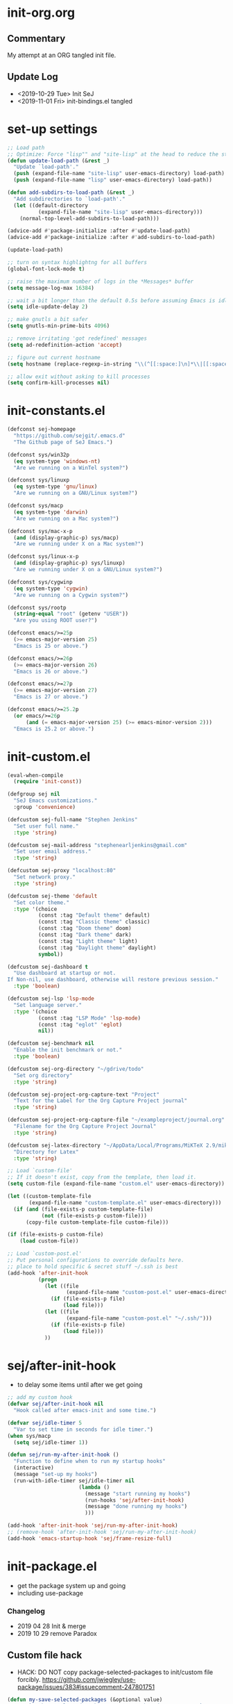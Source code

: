 * init-org.org
** Commentary
   My attempt at an ORG tangled init file.

** Update Log
   - <2019-10-29 Tue> Init SeJ
   - <2019-11-01 Fri> init-bindings.el tangled

* set-up settings
  #+BEGIN_SRC emacs-lisp
    ;; Load path
    ;; Optimize: Force "lisp"" and "site-lisp" at the head to reduce the startup time.
    (defun update-load-path (&rest _)
      "Update `load-path'."
      (push (expand-file-name "site-lisp" user-emacs-directory) load-path)
      (push (expand-file-name "lisp" user-emacs-directory) load-path))

    (defun add-subdirs-to-load-path (&rest _)
      "Add subdirectories to `load-path'."
      (let ((default-directory
              (expand-file-name "site-lisp" user-emacs-directory)))
        (normal-top-level-add-subdirs-to-load-path)))

    (advice-add #'package-initialize :after #'update-load-path)
    (advice-add #'package-initialize :after #'add-subdirs-to-load-path)

    (update-load-path)

    ;; turn on syntax highlightng for all buffers
    (global-font-lock-mode t)

    ;; raise the maximum number of logs in the *Messages* buffer
    (setq message-log-max 16384)

    ;; wait a bit longer than the default 0.5s before assuming Emacs is idle
    (setq idle-update-delay 2)

    ;; make gnutls a bit safer
    (setq gnutls-min-prime-bits 4096)

    ;; remove irritating 'got redefined' messages
    (setq ad-redefinition-action 'accept)

    ;; figure out current hostname
    (setq hostname (replace-regexp-in-string "\\(^[[:space:]\n]*\\|[[:space:]\n]*$\\)" "" (with-output-to-string (call-process "hostname" nil standard-output))))

    ;; allow exit without asking to kill processes
    (setq confirm-kill-processes nil)
  #+END_SRC

* init-constants.el
  #+BEGIN_SRC emacs-lisp
    (defconst sej-homepage
      "https://github.com/sejgit/.emacs.d"
      "The Github page of SeJ Emacs.")

    (defconst sys/win32p
      (eq system-type 'windows-nt)
      "Are we running on a WinTel system?")

    (defconst sys/linuxp
      (eq system-type 'gnu/linux)
      "Are we running on a GNU/Linux system?")

    (defconst sys/macp
      (eq system-type 'darwin)
      "Are we running on a Mac system?")

    (defconst sys/mac-x-p
      (and (display-graphic-p) sys/macp)
      "Are we running under X on a Mac system?")

    (defconst sys/linux-x-p
      (and (display-graphic-p) sys/linuxp)
      "Are we running under X on a GNU/Linux system?")

    (defconst sys/cygwinp
      (eq system-type 'cygwin)
      "Are we running on a Cygwin system?")

    (defconst sys/rootp
      (string-equal "root" (getenv "USER"))
      "Are you using ROOT user?")

    (defconst emacs/>=25p
      (>= emacs-major-version 25)
      "Emacs is 25 or above.")

    (defconst emacs/>=26p
      (>= emacs-major-version 26)
      "Emacs is 26 or above.")

    (defconst emacs/>=27p
      (>= emacs-major-version 27)
      "Emacs is 27 or above.")

    (defconst emacs/>=25.2p
      (or emacs/>=26p
          (and (= emacs-major-version 25) (>= emacs-minor-version 2)))
      "Emacs is 25.2 or above.")
  #+END_SRC

* init-custom.el
  #+BEGIN_SRC emacs-lisp
    (eval-when-compile
      (require 'init-const))

    (defgroup sej nil
      "SeJ Emacs customizations."
      :group 'convenience)

    (defcustom sej-full-name "Stephen Jenkins"
      "Set user full name."
      :type 'string)

    (defcustom sej-mail-address "stephenearljenkins@gmail.com"
      "Set user email address."
      :type 'string)

    (defcustom sej-proxy "localhost:80"
      "Set network proxy."
      :type 'string)

    (defcustom sej-theme 'default
      "Set color theme."
      :type '(choice
              (const :tag "Default theme" default)
              (const :tag "Classic theme" classic)
              (const :tag "Doom theme" doom)
              (const :tag "Dark theme" dark)
              (const :tag "Light theme" light)
              (const :tag "Daylight theme" daylight)
              symbol))

    (defcustom sej-dashboard t
      "Use dashboard at startup or not.
    If Non-nil, use dashboard, otherwise will restore previous session."
      :type 'boolean)

    (defcustom sej-lsp 'lsp-mode
      "Set language server."
      :type '(choice
              (const :tag "LSP Mode" 'lsp-mode)
              (const :tag "eglot" 'eglot)
              nil))

    (defcustom sej-benchmark nil
      "Enable the init benchmark or not."
      :type 'boolean)

    (defcustom sej-org-directory "~/gdrive/todo"
      "Set org directory"
      :type 'string)

    (defcustom sej-project-org-capture-text "Project"
      "Text for the Label for the Org Capture Project journal"
      :type 'string)

    (defcustom sej-project-org-capture-file "~/exampleproject/journal.org"
      "Filename for the Org Capture Project Journal"
      :type 'string)

    (defcustom sej-latex-directory "~/AppData/Local/Programs/MiKTeX 2.9/miktex/bin/x64/"
      "Directory for Latex"
      :type 'string)

    ;; Load `custom-file'
    ;; If it doesn't exist, copy from the template, then load it.
    (setq custom-file (expand-file-name "custom.el" user-emacs-directory))

    (let ((custom-template-file
           (expand-file-name "custom-template.el" user-emacs-directory)))
      (if (and (file-exists-p custom-template-file)
               (not (file-exists-p custom-file)))
          (copy-file custom-template-file custom-file)))

    (if (file-exists-p custom-file)
        (load custom-file))

    ;; Load `custom-post.el'
    ;; Put personal configurations to override defaults here.
    ;; place to hold specific & secret stuff ~/.ssh is best
    (add-hook 'after-init-hook
              (progn
                (let ((file
                       (expand-file-name "custom-post.el" user-emacs-directory)))
                  (if (file-exists-p file)
                      (load file)))
                (let ((file
                       (expand-file-name "custom-post.el" "~/.ssh/")))
                  (if (file-exists-p file)
                      (load file)))
                ))
  #+END_SRC

* sej/after-init-hook
  - to delay some items until after we get going
  #+BEGIN_SRC emacs-lisp
    ;; add my custom hook
    (defvar sej/after-init-hook nil
      "Hook called after emacs-init and some time.")

    (defvar sej/idle-timer 5
      "Var to set time in seconds for idle timer.")
    (when sys/macp
      (setq sej/idle-timer 1))

    (defun sej/run-my-after-init-hook ()
      "Function to define when to run my startup hooks"
      (interactive)
      (message "set-up my hooks")
      (run-with-idle-timer sej/idle-timer nil
                           (lambda ()
                             (message "start running my hooks")
                             (run-hooks 'sej/after-init-hook)
                             (message "done running my hooks")
                             )))

    (add-hook 'after-init-hook 'sej/run-my-after-init-hook)
    ;; (remove-hook 'after-init-hook 'sej/run-my-after-init-hook)
    (add-hook 'emacs-startup-hook 'sej/frame-resize-full)
  #+END_SRC

* init-package.el
  - get the package system up and going
  - including use-package
*** Changelog
    - 2019 04 28 Init & merge
    - 2019 10 29 remove Paradox
** Custom file hack
   - HACK: DO NOT copy package-selected-packages to init/custom file forcibly.
     https://github.com/jwiegley/use-package/issues/383#issuecomment-247801751
   #+BEGIN_SRC emacs-lisp
     (defun my-save-selected-packages (&optional value)
       "Set `package-selected-packages' to VALUE but don't save to `custom-file'."
       (when value
         (setq package-selected-packages value)))
     (advice-add 'package--save-selected-packages :override #'my-save-selected-packages)
   #+END_SRC

** Package set-up
   #+BEGIN_SRC emacs-lisp
     (require 'package)
     (add-to-list 'package-archives '("melpa" . "https://melpa.org/packages/") t)
     (add-to-list 'package-archives '("gnu" . "http://elpa.gnu.org/packages/") t)
     (add-to-list 'package-archives '("org" . "http://orgmode.org/elpa/") t)

     (setq load-prefer-newer t)

     ;; Initialize packages
     (unless (bound-and-true-p package--initialized) ; To avoid warnings in 27
       (setq package-enable-at-startup nil)          ; To prevent initializing twice
       (package-initialize))
   #+END_SRC

** Use-Package set-up
   #+BEGIN_SRC emacs-lisp
     ;; Setup `use-package'
     (unless (package-installed-p 'use-package)
       (package-refresh-contents)
       (package-install 'use-package))

     ;; Should set before loading `use-package'
     (eval-and-compile
       (setq use-package-always-ensure t)
       (setq use-package-always-defer t)
       (setq use-package-expand-minimally t)
       (setq use-package-enable-imenu-support t))

     (eval-when-compile
       (require 'use-package))

     ;; Required by `use-package'
     (use-package diminish)
     (use-package bind-key)
   #+END_SRC

** Begin benchmarking of packages
   #+BEGIN_SRC emacs-lisp
     (use-package benchmark-init
       :demand t
       :config
       (benchmark-init/activate)
       ;; To disable collection of benchmark data after init is done.
       ;;(add-hook 'after-init-hook 'benchmark-init/deactivate)
       )
   #+END_SRC

** todo move to new system specific sys/win32p section
   #+BEGIN_SRC emacs-lisp
     ;; check OS type
     (when
         sys/win32p
       (progn
         (message "Microsoft Windows")
         ;;see if we can get some speed improvements
         (use-package auto-compile
           :demand t
           :config
           (progn
             (auto-compile-on-load-mode)
             (auto-compile-on-save-mode)))

         ;; set exec-path for latex installation
         (setq exec-path (append (list sej-latex-directory "/mingw64/bin/") exec-path))

         ;; load AutoHotkey mode
         (load-library "xahk-mode")))
   #+END_SRC

* init-basic.el
** Environment
   - Set environment variables based on current system & paths
   #+BEGIN_SRC emacs-lisp
     (when sys/win32p
       (setenv "PATH"
               (mapconcat
                #'identity exec-path path-separator))
       (add-to-list 'exec-path "c:/msys64/mingw64/bin"))

     (when (or sys/mac-x-p sys/linux-x-p)
       (use-package exec-path-from-shell
         :init
         (setq exec-path-from-shell-check-startup-files nil)
         (setq exec-path-from-shell-variables '("PATH" "MANPATH" "PYTHONPATH" "GOPATH"))
         (setq exec-path-from-shell-arguments '("-l"))
         (exec-path-from-shell-initialize))
       (setq exec-path (append exec-path '("/usr/local/bin"))))

     (setq-default locate-command "which")

     ;; The EMACS environment variable being set to the binary path of emacs.
     (setenv "EMACS"
             (file-truename (expand-file-name invocation-name invocation-directory)))

   #+END_SRC

** Start server
   - but wait until sej/after-init
   #+BEGIN_SRC emacs-lisp
     (use-package server
       :ensure nil
       :hook (sej/after-init . server-mode)
       )
   #+END_SRC

** History Packages
   - but wait until sej/after-init
   #+BEGIN_SRC emacs-lisp
     (use-package saveplace
       :ensure nil
       :hook (sej/after-init . save-place-mode)
       )

     (use-package recentf
       :ensure nil
       :hook (sej/after-init . recentf-mode)
       :config
       (setq recentf-max-saved-items 200)
       (setq recentf-exclude '((expand-file-name package-user-dir)
                               ".cache"
                               ".cask"
                               ".elfeed"
                               "bookmarks"
                               "cache"
                               "ido.*"
                               "persp-confs"
                               "recentf"
                               "undo-tree-hist"
                               "url"
                               "COMMIT_EDITMSG\\'")))

     (use-package savehist
       :ensure nil
       :hook (sej/after-init . savehist-mode)
       :config
       (setq enable-recursive-minibuffers t ; Allow commands in minibuffers
             history-length 1000
             savehist-additional-variables '(mark-ring
                                             global-mark-ring
                                             search-ring
                                             regexp-search-ring
                                             extended-command-history)
             savehist-autosave-interval 300))
   #+END_SRC

* init-bindings.el
*** ChangeLog:
    - 2016 12 16 init SeJ
    - 2016 12 21 add kill-this-buffer
    - 2017 01 06 cleanup by move of packages to init-misc-pkgs.el
    - 2017 01 06 change from req-package to use-package
    - 2017 01 11 add more pragmatic Emacs tips
    - 2017 01 12 add steve drunken tips
    - 2017 01 30 add sudo-edit function (C-x C-r) to edit file as sudo
    - 2017 03 29 add truncate lines setting
    - 2017 05 09 add copy-line C-c C-k
    -        add some neat keybindings from emacs-starter-kit
    -        rename file to init-bindings-settings.el
    - 2017 05 12 adds from purcell/emacs.d
    - 2017 05 21 add delete to trash can
    - 2017 05 25 add imenu binding
    - 2017 05 30 hippie-expand remap M-/ C-M-/
    - 2017 06 05 add sej-map keyboard mapping
    - 2017 08 07 add Hyper & Super keys for osx and win remove sej-map
    - 2017 08 21 add some Lisp stuff from Getting Started with Emacs Lisp
    - 2017 08 29 take another run at sej-map
    - 2017 09 08 add code to unset C- M- digit keys
    - 2017 09 18 add goto-line with temp line numbers
    - 2017 09 19 add transpose keybindings & others from magnar
    - 2017 09 20 make more pure keybindings & move others stuff out
    - 2017 12 21 edits move movement bindings into init-movement
    - 2018 03 19 some cleanup & mods
    - 2018 04 30 global mark and cua-copy-to-global-mark and cua-cut-to-global-mark
    - 2018 06 22 remove H-o for org mode to make room for hl-todo-occur
    - 2018 08 06 H-a from counsel-ag to helm-ag
    - 2018 08 07 re-institute winner-mode std keybindings
    -            replace avy with ace-jump-mode
    -            M-o for ace-window
    -            M-u for string-inflection
    -            added simpleclip for better clipboard integration
    - 2018 09 24 changed RET behaviour to add newline-and-indent
    - 2018 09 26 change modifier keys for mac used in conjuction with karabiner & mac settings
    - 2018 09 28 back to avy; add anzu for query replace
    - 2018 10 02 PC keyboard modifer set-up
    - 2018 10 04 comment out cua global mark mode as not often used
    -            use Alt for some special characters

** Set OS specific modifiers
*** MAC OS Apple keyboard
    - caps lock is control (through karabiner)
      Fn key do Hyper
      LControl key do RControl (karabiner) which is Super (emacs)
      left opt/alt key do emacs Alt modifier
      right opt/alt key do regular alt key
      left and right command(apple) key do Meta
      karabiner.json backup files in dotfiles under .config directory
    #+BEGIN_SRC emacs-lisp
      (cond
       (sys/macp ; OSX
        (progn
          (message "Mac OSX")
          (if (boundp 'mac-carbon-version-string) ;; using mac-port?
              ( progn
                ;; for emacs-mac-port
                (setq mac-right-command-modifier 'none)
                (setq mac-right-option-modifier 'none)
                (setq mac-function-modifier 'hyper)
                (setq mac-control-modifier 'control)
                (setq mac-right-control-modifier 'super)
                (setq mac-option-modifier 'alt)
                (setq mac-command-modifier 'meta))
            ( progn
              ;; for regular Emacs port
              (setq ns-right-command-modifier 'none)
              (setq ns-right-option-modifier 'none)
              (setq ns-function-modifier 'hyper)
              (setq ns-control-modifier 'control)
              (setq ns-right-control-modifier 'super)
              (setq ns-option-modifier 'alt)
              (setq ns-command-modifier 'meta)
              )))))
    #+END_SRC

*** PC keyboard
    - CapsLock::LControl through AutoHotkeys
      scroll lock do hyper (tab to scroll lock using AutoHotkeys)
      Left control key do super (LControl::Appskey using AutoHotkeys)
      Left Windows left alone due to win10 taking many keys
      LAlt::Meta
      RAlt::Alt modifier (RAlt::NumLock using Autohotkeys) **only works as tap & release
      Rwin is Alt (not used in current laptop)
      NOTE: only negative of this set-up is RAlt as numlock -> Alt is awkward push & release
    #+BEGIN_SRC emacs-lisp
      (cond
       (sys/win32p ; Microsoft Windows
        (progn
          (message "Microsoft Windows")
          (setq w32-pass-lwindow-to-system t
                w32-recognize-altgr nil
                W32-enable-caps-lock nil
                w32-pass-rwindow-to-system nil
                w32-rwindow-modifier 'meta
                w32-apps-modifier 'super
                w32-pass-alt-to-system t
                w32-alt-is-meta t
                w32-scroll-lock-modifier 'hyper
                w32-enable-num-lock nil)
          (w32-register-hot-key [A-])
          (define-key function-key-map (kbd "<kp-numlock>") 'event-apply-alt-modifier)
          )))
    #+END_SRC

*** Linux keyboard
    - nothing set at this moment
    #+BEGIN_SRC emacs-lisp
      (cond
       (sys/linuxp ; linux
        (progn
          (message "Linux")
          ;; load-dir init.d
          )))
    #+END_SRC

** sej-mode & map set-up
   - Below is taken from stackexchange (Emacs)
     Main use is to have my key bindings have the highest priority
   https://github.com/kaushalmodi/.emacs.d/blob/master/elisp/modi-mode.el
   #+BEGIN_SRC emacs-lisp
     (defvar sej-mode-map (make-sparse-keymap)
       "Keymap for 'sej-mode'.")

       ;;;###autoload
     (define-minor-mode sej-mode
       "A minor mode so that my key settings override annoying major modes."
       ;; If init-value is not set to t, this mode does not get enabled in
       ;; `fundamental-mode' buffers even after doing \"(global-my-mode 1)\".
       ;; More info: http://emacs.stackexchange.com/q/16693/115
       :init-value t
       :lighter " sej"
       :keymap sej-mode-map)

       ;;;###autoload
     (define-globalized-minor-mode global-sej-mode sej-mode sej-mode)

     ;; https://github.com/jwiegley/use-package/blob/master/bind-key.el
     ;; The keymaps in `emulation-mode-map-alists' take precedence over
     ;; `minor-mode-map-alist'
     (add-to-list 'emulation-mode-map-alists `((sej-mode . ,sej-mode-map)))

     ;; Turn off the minor mode in the minibuffer
     (defun turn-off-sej-mode ()
       "Turn off sej-mode."
       (sej-mode -1))
     (add-hook 'minibuffer-setup-hook #'turn-off-sej-mode)

     (defmacro bind-to-sej-map (key fn)
       "Bind to KEY (as FN) a function to the `sej-mode-map'.
       USAGE: (bind-to-sej-map \"f\" #'full-screen-center)."
       `(define-key sej-mode-map (kbd ,key) ,fn))

     ;; http://emacs.stackexchange.com/a/12906/115
     (defun unbind-from-sej-map (key)
       "Unbind from KEY the function from the 'sej-mode-map'.
       USAGE: (unbind-from-modi-map \"key f\")."
       (interactive "kUnset key from sej-mode-map: ")
       (define-key sej-mode-map (kbd (key-description key)) nil)
       (message "%s" (format "Unbound %s key from the %s."
                             (propertize (key-description key)
                                         'face 'font-lock-function-name-face)
                             (propertize "sej-mode-map"
                                         'face 'font-lock-function-name-face))))
     ;; Minor mode tutorial: http://nullprogram.com/blog/2013/02/06/
   #+END_SRC

** shorthand for interactive lambdas
   #+BEGIN_SRC emacs-lisp
     (defmacro λ (&rest body)
       "Shorthand for interactive lambdas (BODY)."
       `(lambda ()
          (interactive)
          ,@body))
   #+END_SRC

** keybindings
*** global keybindings
**** general items
     #+BEGIN_SRC emacs-lisp
       (global-set-key (kbd "RET") 'newline-and-indent)

       ;; unset C- and M- digit keys
       (dotimes (n 10)
         (global-unset-key (kbd (format "C-%d" n)))
         (global-unset-key (kbd (format "M-%d" n)))
         )
     #+END_SRC

**** special character definitions
     - Neat bindings for C-x 8 ; put some Alt bindins there for fun as well
     #+BEGIN_SRC emacs-lisp
       (global-set-key (kbd "C-x 8 l") (λ (insert "\u03bb")))
       (global-set-key (kbd "A-L") (λ (insert "\u03bb")))
       (global-set-key (kbd "C-x 8 t m") (λ (insert "™")))
       (global-set-key (kbd "A-T") (λ (insert "™")))
       (global-set-key (kbd "C-x 8 C") (λ (insert "©")))
       (global-set-key (kbd "A-C") (λ (insert "©")))
       (global-set-key (kbd "C-x 8 >") (λ (insert "→")))
       (global-set-key (kbd "A->") (λ (insert "→")))
       (global-set-key (kbd "C-x 8 8") (λ (insert "∞")))
       (global-set-key (kbd "A-8") (λ (insert "∞")))
       (global-set-key (kbd "C-x 8 v") (λ (insert "✓")))
       (global-set-key (kbd "A-V") (λ (insert "✓")))
     #+END_SRC

**** transpose global
     - Transpose stuff with M-t
     #+BEGIN_SRC emacs-lisp
       (global-unset-key (kbd "M-t")) ;; which used to be transpose-words
       (global-set-key (kbd "M-t l") 'transpose-lines)
       (global-set-key (kbd "M-t w") 'transpose-words)
       (global-set-key (kbd "M-t s") 'transpose-sexps)
       (global-set-key (kbd "M-t p") 'transpose-params)
     #+END_SRC

*** sej-mode-map bindings
**** general sej-mode-map bindings
     #+BEGIN_SRC emacs-lisp
       (define-key global-map (kbd "C-h C-h") nil)
       (define-key sej-mode-map (kbd "C-h C-h") nil)

       (define-key sej-mode-map (kbd "M-'") 'next-multiframe-window)
       (define-key sej-mode-map (kbd "C-j") 'newline-and-indent)
       (define-key sej-mode-map (kbd "C-;") 'comment-dwim-2) ; defined in init-misc-packages
       (define-key sej-mode-map (kbd "M-/") 'hippie-expand)
       (define-key sej-mode-map (kbd "M-j") (lambda () (interactive) (join-line -1)))
       (define-key sej-mode-map (kbd "C-s") 'swiper-isearch)

       (define-key sej-mode-map (kbd "C-+") 'text-scale-increase)
       (define-key sej-mode-map (kbd "C--") 'text-scale-decrease)
       (define-key sej-mode-map (kbd "C-x g") 'magit-status)

       ;;added tips from pragmatic emacs
       (define-key sej-mode-map (kbd "C-x k") 'kill-this-buffer)
       (define-key sej-mode-map (kbd "C-x w") 'delete-frame)

       ;; Zap to char
       (define-key sej-mode-map (kbd "M-z") 'zap-to-char)
       (define-key sej-mode-map (kbd "s-z") (lambda (char) (interactive "cZap to char backwards: ") (zap-to-char -1 char))) ;
       (define-key sej-mode-map (kbd "C-M-d") 'backward-kill-word)

       ;;scroll window up/down by one line
       (define-key sej-mode-map (kbd "A-n") (lambda () (interactive) (scroll-up 1)))
       (define-key sej-mode-map (kbd "A-p") (lambda () (interactive) (scroll-down 1)))
       (define-key sej-mode-map (kbd "A-SPC") 'cycle-spacing)

       ;;added tips from steve drunken blog 10 specific ways to improve productivity
       (define-key sej-mode-map (kbd "C-x C-m") 'execute-extended-command)
       (define-key sej-mode-map (kbd "C-c C-m") 'execute-extended-command)

       ;; Align your code in a pretty way.
       (define-key sej-mode-map (kbd "C-x \\") 'align-regexp)

       ;; push and jump to mark functions
       ;; (defined in init-misc-defuns.el)
       (define-key sej-mode-map (kbd "C-`") 'sej/push-mark-no-activate)
       (define-key sej-mode-map (kbd "M-`") 'sej/jump-to-mark)

       ;; function to edit the curent file as root
       ;; (defined in init-misc-defuns.el)
       (define-key sej-mode-map (kbd "C-c C-s") 'sej/sudo-edit)

       ;; number lines with rectangle defined in init-writing.el
       (define-key sej-mode-map (kbd "C-x r N") 'number-rectangle)

       ;; line numbers when using goto-line M-g M-g or M-g g
       ;; (defined in init-misc-defuns.el)
       (global-set-key [remap goto-line] 'goto-line-preview)
     #+END_SRC


**** hyper modifier
     - use hyper (fn on osx) for mode type bindings
     #+BEGIN_SRC emacs-lisp
       (define-key sej-mode-map (kbd "H-a") 'counsel-ag)
       (define-key sej-mode-map (kbd "<f1>") 'org-mode)
       (define-key sej-mode-map (kbd "H-s") 'shell)
       (define-key sej-mode-map (kbd "<f2>") 'shell)
       (define-key sej-mode-map (kbd "H-m") 'menu-bar-mode)

       (define-key sej-mode-map (kbd "H-e") 'eshell)
       (define-key sej-mode-map (kbd "H-f") 'flycheck-list-errors) ;;defined here for ref
       (define-key sej-mode-map (kbd "C-c g") 'google-this) ;; defined here for ref
       (define-key sej-mode-map (kbd "H-g") 'google-this) ;; defined here for ref
       (define-key sej-mode-map (kbd "C-x G") 'gist-list) ;; defined here for ref
       (define-key sej-mode-map (kbd "H-G") 'gist-list) ;; defined here for ref
       (define-key sej-mode-map (kbd "C-x M") 'git-messenger:popup-message) ;; defined here for ref
       (define-key sej-mode-map (kbd "H-m") 'git-messenger:popup-message) ;; defined here for ref

       (define-key sej-mode-map (kbd "C-h SPC") 'helm-all-mark-rings) ;; defined here for ref
       (define-key sej-mode-map (kbd "H-SPC") 'helm-all-mark-rings) ;; defined here for ref


       (if (boundp 'mac-carbon-version-string) ; mac-ports or ns emacs?
           (progn
             (define-key sej-mode-map (kbd "H-h") (lambda () (interactive) (mac-send-action 'hide)))
             (define-key sej-mode-map (kbd "H-H") (lambda () (interactive) (mac-send-action 'hide-other))))
         (progn
           (define-key sej-mode-map (kbd "H-h") 'ns-do-hide-emacs)
           (define-key sej-mode-map (kbd "H-H") 'ns-do-hide-others))
         )
     #+END_SRC

**** super modifier
     - use super for action type stuff
     #+BEGIN_SRC emacs-lisp
       (define-key sej-mode-map (kbd "s-r") 'jump-to-register)
       (define-key sej-mode-map (kbd "s-b") 'ivy-switch-buffer) ;; defined here only
       (define-key sej-mode-map (kbd "s-i") 'emacs-init-time)
       (define-key sej-mode-map (kbd "s-s") 'save-buffer) ;; defined here for ref
       (define-key sej-mode-map (kbd "s-q") 'save-buffers-kill-emacs) ;; defined here for ref
       (define-key sej-mode-map (kbd "s-[") 'flycheck-previous-error) ;; defined here for ref
       (define-key sej-mode-map (kbd "s-]") 'flycheck-next-error) ;; defined here for ref
       (define-key sej-mode-map (kbd "s-f") 'flycheck-list-errors) ;; defined here for ref
       (define-key sej-mode-map (kbd "s-/") 'define-word-at-point) ;; defined here for ref
       (define-key sej-mode-map (kbd "s-|") 'powerthesaurus-lookup-word-dwim) ;; defined here for ref
       (define-key sej-mode-map (kbd "s-w") 'delete-frame)

       (define-key sej-mode-map (kbd "s-0") 'delete-window)
       (define-key sej-mode-map (kbd "s-1") 'delete-other-windows)
       (define-key sej-mode-map (kbd "s-2") 'split-window-vertically)
       (define-key sej-mode-map (kbd "s-3") 'split-window-right)
       (define-key sej-mode-map (kbd "s-4") 'dired-other-frame)
       (define-key sej-mode-map (kbd "s-5") 'make-frame-command)
       (define-key sej-mode-map (kbd "s-6") 'delete-other-frames)
       (define-key sej-mode-map (kbd "s-7") (lambda () (interactive)
                                              (save-excursion
                                                (other-window 1)
                                                (quit-window))))

       ;; wind move built in package (default bindins are S-<cursor>)
       ;;  (windmove-default-keybindings)) ;; Shift + direction
       ;; winner-mode is to undo & redo windows with C-c left and C-c right
       (when (fboundp 'winner-mode)
         (winner-mode t))
       (define-key sej-mode-map (kbd "s-h") 'windmove-left)
       (define-key sej-mode-map (kbd "s-l") 'windmove-right)
       (define-key sej-mode-map (kbd "s-k") 'windmove-up)
       (define-key sej-mode-map (kbd "s-j") 'windmove-down)
       ;; Make windmove work in org-mode:
       ;; (add-hook 'org-shiftup-final-hook 'windmove-up)
       ;; (add-hook 'org-shiftleft-final-hook 'windmove-left)
       ;; (add-hook 'org-shiftdown-final-hook 'windmove-down)
       ;; (add-hook 'org-shiftright-final-hook 'windmove-right)



       ;;init-frame-cmds bindings here for convenience
       (define-key sej-mode-map (kbd "C-c s <up>") 'sej/frame-resize-full)
       (define-key sej-mode-map (kbd "C-c s <left>") 'sej/frame-resize-l)
       (define-key sej-mode-map (kbd "C-c s <S-left>") 'sej/frame-resize-l2)
       (define-key sej-mode-map (kbd "C-c s <right>") 'sej/frame-resize-r)
       (define-key sej-mode-map (kbd "C-c s <S-right>") 'sej/frame-resize-r2)

       (define-key sej-mode-map (kbd "s-<up>") 'sej/frame-resize-full)
       (define-key sej-mode-map (kbd "s-<left>") 'sej/frame-resize-l)
       (define-key sej-mode-map (kbd "s-S-<left>") 'sej/frame-resize-l2)
       (define-key sej-mode-map (kbd "s-<right>") 'sej/frame-resize-r)
       (define-key sej-mode-map (kbd "s-S-<right>") 'sej/frame-resize-r2)

     #+END_SRC

**** File & buffer finding
     #+BEGIN_SRC emacs-lisp
       (define-key sej-mode-map (kbd "C-x M-f") 'counsel-projectile-find-file)
       (define-key sej-mode-map (kbd "C-c y") 'bury-buffer)
       (define-key sej-mode-map (kbd "s-y") 'bury-buffer)
       (define-key sej-mode-map (kbd "C-c r") 'revert-buffer)
       (define-key sej-mode-map (kbd "M-`") 'file-cache-minibuffer-complete)
       (define-key sej-mode-map (kbd "s-n") 'bs-cycle-next) ; buffer cycle next
       (define-key sej-mode-map (kbd "s-p") 'bs-cycle-previous)
       (setq-default bs-default-configuration "all-intern-last")
       (define-key sej-mode-map (kbd "C-c b") 'sej/create-scratch-buffer) ; defined below
       (define-key sej-mode-map (kbd "C-c s s") 'sej/create-scratch-buffer) ; defined below
       (define-key sej-mode-map (kbd "C-c <tab>") 'sej/indent-buffer) ; defined below

       ;; toggle two most recent buffers
       (fset 'quick-switch-buffer [?\C-x ?b return])
       (define-key sej-mode-map (kbd "s-o") 'quick-switch-buffer)
     #+END_SRC

**** lisp
     - some lisp stuff from Getting Started with Emacs Lisp
     #+BEGIN_SRC emacs-lisp
       (define-key sej-mode-map (kbd "<s-return>") 'eval-last-sexp)
       (define-key sej-mode-map (kbd "<H-return>") 'eval-buffer)
       (define-key sej-mode-map (kbd "<A-return>") 'eval-region)
     #+END_SRC

* init-defuns.el
*** ChangeLog
    - 2017 05 17 init SeJ from purcell/.emacs.d
    - 2017 08 29 add copy-from-osx & paste-to-osx
    - 2017 09 08 fixed above for only mac
    - 2017 09 20 deleted unused defuns and renamed to init-misc-defuns.el
    -            move from init-bindings-settings.el
    - 2017 12 21 comment out unused, use crux for some, reorder used at top
    - 2018 01 31 add jcs now sej/insert-url from safari
    -            add my now sej/org-insert-defun
    -            make my functions consistent with sej/
    - 2018 09 24 add executable functions from ohai
    - 2019 07 27 add garbage collection fix

** sej/minibuffer
   - make sure garbage collection does not happen in minibuffer mode
   #+BEGIN_SRC emacs-lisp
     (defun sej/minibuffer-setup-hook ()
       (setq gc-cons-threshold most-positive-fixnum))

     (defun sej/minibuffer-exit-hook ()
       (setq gc-cons-threshold gc-cons-threshold-original))

     (add-hook 'minibuffer-setup-hook #'sej/minibuffer-setup-hook)
     (add-hook 'minibuffer-exit-hook #'sej/minibuffer-exit-hook)
   #+END_SRC

** sej/clipboard functions
   - https://gist.github.com/the-kenny/267162
   #+BEGIN_SRC emacs-lisp
     (when sys/macp
       (defun sej/copy-from-osx ()
         "For copying from osx."
         (shell-command-to-string "pbpaste"))

       (defun sej/paste-to-osx (text &optional push)
         "For copying to osx TEXT with optional PUSH."
         (let ((process-connection-type nil))
           (let ((proc (start-process "pbcopy" "*Messages*" "pbcopy")))
             (process-send-string proc text)
             (process-send-eof proc))))

       (setq interprogram-cut-function 'sej/paste-to-osx)
       (setq interprogram-paste-function 'sej/copy-from-osx)

       ;; from jcs (Irreal) blog to copy url from safari and paste at point
       (defun sej/insert-url ()
         "Insert URL of current browser page into Emacs buffer."
         (interactive)
         (insert (sej/retrieve-url)))

       ;; from jcs (Irreal) blog helper function from above
       (defun sej/retrieve-url ()
         "Retrieve the URL of the current Safari page as a string."
         (org-trim (shell-command-to-string
                    "osascript -e 'tell application \"Safari\" to return URL of document 1'")))
       )
   #+END_SRC

** sej/create-scratch-buffer
   - as name suggests
     defined as C-c b in above keymappings
   #+BEGIN_SRC emacs-lisp
     (defun sej/create-scratch-buffer nil
       "Create a new scratch buffer to work in (could be *scratch* - *scratchX*)."
       (interactive)
       (let ((n 0)
             bufname)
         (while (progn
                  (setq bufname (concat "*scratch"
                                        (if (= n 0) "" (int-to-string n))
                                        "*"))
                  (setq n (1+ n))
                  (get-buffer bufname)))
         (switch-to-buffer (get-buffer-create bufname))
         (emacs-lisp-mode)
         ))
     (defalias 'create-scratch-buffer 'sej/create-scratch-buffer)
   #+END_SRC

** sej/sudo-edit
   - function to edit the curent file as root.
     defined as C-x C-r in above bindings
   #+BEGIN_SRC emacs-lisp
     (defun sej/sudo-edit (&optional arg)
       "Edit currently visited file as root.
     With a prefix ARG prompt for a file to visit.
     Will also prompt for a file to visit if current
     buffer is not visiting a file."
       (interactive "P")
       (if (or arg (not buffer-file-name))
           (find-file (concat "/sudo:root@localhost:"
                              (ido-read-file-name "Find file(as root): ")))
         (find-alternate-file (concat "/sudo:root@localhost:" buffer-file-name))))
   #+END_SRC

** sej/create-non-existent-directory
   - Offer to create parent directories if they do not exist
     automatically run after save
     - http://iqbalansari.github.io/blog/2014/12/07/automatically-create-parent-directories-on-visiting-a-new-file-in-emacs/
   #+BEGIN_SRC emacs-lisp
     (defun sej/create-non-existent-directory ()
       "Ask to make directory for file if it does not exist."
       (let ((parent-directory (file-name-directory buffer-file-name)))
         (when (and (not (file-exists-p parent-directory))
                    (y-or-n-p? (format "Directory `%s' does not exist! Create it?" parent-directory)))
           (make-directory parent-directory t))))

     (add-to-list 'find-file-not-found-functions 'sej/create-non-existent-directory)
   #+END_SRC

** sej/save-macro
   - save last macro to init file
   #+BEGIN_SRC emacs-lisp
     (defun sej/save-macro (name)
       "Save a macro.  Take a NAME as argument and save the last defined macro under this name at the end of your init file."
       (interactive "SName of the macro :")
       (kmacro-name-last-macro name)
       (find-file user-init-file)
       (goto-char (point-max))
       (newline)
       (insert-kbd-macro name)
       (newline)
       (switch-to-buffer nil))
   #+END_SRC

** sej/push-mark-no-activate
   - defined above as C-`
   #+BEGIN_SRC emacs-lisp
     (defun sej/push-mark-no-activate ()
       "Pushes `point' to `mark-ring' and does not activate the region.  Equivalent to \\[set-mark-command] when \\[transient-mark-mode] is disabled."
       (interactive)
       (push-mark (point) t nil)
       (message "Pushed mark to ring"))
   #+END_SRC

** sej/exec
   - not key defined
   - executable functions from ohai and modified for my uses
   #+BEGIN_SRC emacs-lisp
     (defun sej/exec (command)
       "Run a shell command and return its output as a string, whitespace trimmed."
       (interactive)
       (s-trim (shell-command-to-string command)))

     (defun sej/exec-with-rc (command &rest args)
       "Run a shell command and return a list containing two values: its return
     code and its whitespace trimmed output."
       (interactive)
       (with-temp-buffer
         (list (apply 'call-process command nil (current-buffer) nil args)
               (s-trim (buffer-string)))))

     (defun sej/is-exec (command)
       "Returns true if `command' is an executable on the system search path."
       (interactive)
       (f-executable? (s-trim (shell-command-to-string (s-concat "which " command)))))

     (defun sej/resolve-exec (command)
       "If `command' is an executable on the system search path, return its absolute path.
     Otherwise, return nil."
       (interactive)
       (-let [path (s-trim (shell-command-to-string (s-concat "which " command)))]
         (when (f-executable? path) path)))

     (defun sej/exec-if-exec (command args)
       "If `command' satisfies `sej/is-exec', run it with `args' and return its
     output as per `sej/exec'. Otherwise, return nil."
       (interactive)
       (when (sej/is-exec command) (sej/exec (s-concat command " " args))))
   #+END_SRC

** sej/indent-buffer
   - bound to C-c <tab>
   #+BEGIN_SRC emacs-lisp
     (defun sej/indent-buffer ()
       (interactive)
       (indent-region (point-min) (point-max)))
   #+END_SRC

** sej/dos2unix
   - convert the current buffer to UNIX file format
   - not bound
   #+BEGIN_SRC emacs-lisp
     (defun sej/dos2unix ()
       "Convert the current buffer to UNIX file format."
       (interactive)
       (set-buffer-file-coding-system 'undecided-unix nil))
   #+END_SRC

** sej/unix2dos
   - convert the current buffer to DOS file format
   - not bound
   #+BEGIN_SRC emacs-lisp
     (defun sej/unix2dos ()
       "Convert the current buffer to DOS file format."
       (interactive)
       (set-buffer-file-coding-system 'undecided-dos nil))
   #+END_SRC

** sej/save-buffer-as-utf8
   - revert a buffer with coding-system and save as utf-8
#+BEGIN_SRC emacs-lisp
(defun sej/save-buffer-as-utf8 (coding-system)
  "Revert a buffer with `CODING-SYSTEM' and save as UTF-8."
  (interactive "zCoding system for visited file (default nil):")
  (revert-buffer-with-coding-system coding-system)
  (set-buffer-file-coding-system 'utf-8)
  (save-buffer))
#+END_SRC

** sej/revert-this-buffer
   - revert-buffer without asking
     bound to <f5> todo: merge with C-r revert-buffer
   #+BEGIN_SRC emacs-lisp
     (defun sej/revert-this-buffer ()
       "Revert the current buffer."
       (interactive)
       (unless (minibuffer-window-active-p (selected-window))
         (text-scale-increase 0)
         (widen)
         (if (and (fboundp 'fancy-narrow-active-p)
                  (fancy-narrow-active-p))
             (fancy-widen))
         (revert-buffer t t)
         (message "Reverted this buffer.")))
     (bind-key "<f5>" #'sej/revert-this-buffer)
     (if sys/mac-x-p
         (bind-key "s-r" #'sej/revert-this-buffer))
   #+END_SRC

** sej/browse-homepage
   - Browse my github homepage
     not bound
   #+BEGIN_SRC emacs-lisp
     (defun browse-homepage ()
       "Browse the Github page of SeJ Emacs."
       (interactive)
       (browse-url sejgit-homepage))
   #+END_SRC

** update functions
*** sej/update-config
    - helper function to pull latest config from git tracked dir
    - not bound
#+BEGIN_SRC emacs-lisp
(defun sej/update-config ()
  "Update git tracked Emacs configurations to the latest version."
  (interactive)
  (let ((dir (expand-file-name user-emacs-directory)))
    (if (file-exists-p dir)
        (progn
          (message "Updating Emacs configurations...")
          (cd dir)
          (shell-command "git pull")
          (message "Update finished. Restart Emacs to complete the process."))
      (message "\"%s\" doesn't exist." dir))))
#+END_SRC

*** sej/update-dotfiles
    - helper function to pull latest dotfiles config from git tracked dir
    - not bound
#+BEGIN_SRC emacs-lisp
(defun sej/update-dotfiles ()
  "Update the dotfiles to the latest version."
  (interactive)
  (let ((dir (or (getenv "DOTFILES")
                 (expand-file-name "~/dotfiles/"))))
    (if (file-exists-p dir)
        (progn
          (message "Updating dotfiles...")
          (cd dir)
          (shell-command "git pull")
          (message "Update finished."))
      (message "\"%s\" doesn't exist." dir))))
#+END_SRC

*** sej/update-org
    - helper function to pull latest dotfiles org files from git tracked dir
    - not bound
#+BEGIN_SRC emacs-lisp
(defun sej/update-org ()
  "Update Org files to the latest version."
  (interactive)
  (let ((dir (expand-file-name "~/org/")))
    (if (file-exists-p dir)
        (progn
          (message "Updating org files...")
          (cd dir)
          (shell-command "git pull")
          (message "Update finished."))
      (message "\"%s\" doesn't exist." dir))))
#+END_SRC

*** sej/update-all
    - helper function to pull latest files from git tracked dir
    - not bound
#+BEGIN_SRC emacs-lisp
(defun sej/update-all()
  "Update dotfiles, org files, Emacs confgiurations and packages, ."
  (interactive)
  (sej/update-config)
  (sej/update-dotfiles)
  (sej/update-org))
#+END_SRC

*** sej/recompile-elpa
    - Recompile packages in elpa directory.
    - Useful if you switch Emacs versions.
    - not bound
#+BEGIN_SRC emacs-lisp
(defun sej/recompile-elpa ()
  "Recompile packages in elpa directory. Useful if you switch Emacs versions."
  (interactive)
  (if (fboundp 'async-byte-recompile-directory)
      (async-byte-recompile-directory package-user-dir)
    (byte-recompile-directory package-user-dir 0 t)))
#+END_SRC

*** sej/recompile-site-lisp
    - Recompile packages in site-lisp directory.
    - Useful if you switch Emacs versions.
    - not bound
#+BEGIN_SRC emacs-lisp
;; Recompile site-lisp directory
(defun sej/recompile-site-lisp ()
  "Recompile packages in site-lisp directory."
  (interactive)
  (let ((dir (locate-user-emacs-file "site-lisp")))
    (if (fboundp 'async-byte-recompile-directory)
        (async-byte-recompile-directory dir)
      (byte-recompile-directory dir 0 t))))
#+END_SRC

** network proxy functions
*** sej/proxy-http-show
    - what are the current proxy settings
    - based on the Emacs settings variables
    - not bound
#+BEGIN_SRC emacs-lisp
(defun sej/proxy-http-show ()
  "Show http/https proxy."
  (interactive)
  (if url-proxy-services
      (message "Current HTTP proxy is \"%s\"" sej-proxy)
    (message "No proxy")))
#+END_SRC

*** sej/proxy-http-enable
    - enable proxy settings
    - based on Emacs custom settings
    - not bound
#+BEGIN_SRC emacs-lisp
(defun sej/proxy-http-enable ()
  "Enable http/https proxy."
  (interactive)
  (setq url-proxy-services `(("http" . ,sej-proxy)
                             ("https" . ,sej-proxy)
                             ("no_proxy" . "^\\(localhost\\|192.168.*\\|10.*\\)")))
  (setq url-http-proxy-basic-auth-storage sej-url-http-proxy-basic-auth-storage)
  (sej/proxy-http-show))
#+END_SRC

*** sej/proxy-http-disable
    - disable proxy settings
    - based on Emacs custom settings
    - not bound
#+BEGIN_SRC emacs-lisp
(defun sej/proxy-http-disable ()
  "Disable http/https proxy."
  (interactive)
  (setq url-proxy-services nil)
  (setq url-http-proxy-basic-auth-storage nil)
  (sej/proxy-http-show))
#+END_SRC

*** sej/proxy-http-toggle
    - toggle proxy settings
    - based on Emacs custom settings
    - not bound
#+BEGIN_SRC emacs-lisp
(defun sej/proxy-http-toggle ()
  "Toggle http/https proxy."
  (interactive)
  (if url-proxy-services
      (sej/proxy-http-disable)
    (sej/proxy-http-enable)))
#+END_SRC

*** sej/proxy-socks-enable
    - enable socks proxy settings
    - based on Emacs custom settings
    - not bound
#+BEGIN_SRC emacs-lisp
(defvar socks-noproxy)
(defvar socks-server)
(defun sej/proxy-socks-enable ()
  "Enable Socks proxy."
  (interactive)
  (setq url-gateway-method 'socks)
  (setq socks-noproxy '("localhost"))
  (setq socks-server '("Default server" "127.0.0.1" 1086 5))
  (message "Enable socks proxy."))
#+END_SRC

*** sej/proxy-socks-disable
    - disable socks proxy settings
    - based on Emacs custom settings
    - not bound
#+BEGIN_SRC emacs-lisp
(defun sej/proxy-socks-disable ()
  "Disable Socks proxy."
  (interactive)
  (setq url-gateway-method 'native)
  (setq socks-noproxy nil)
  (message "Disable socks proxy."))
#+END_SRC
